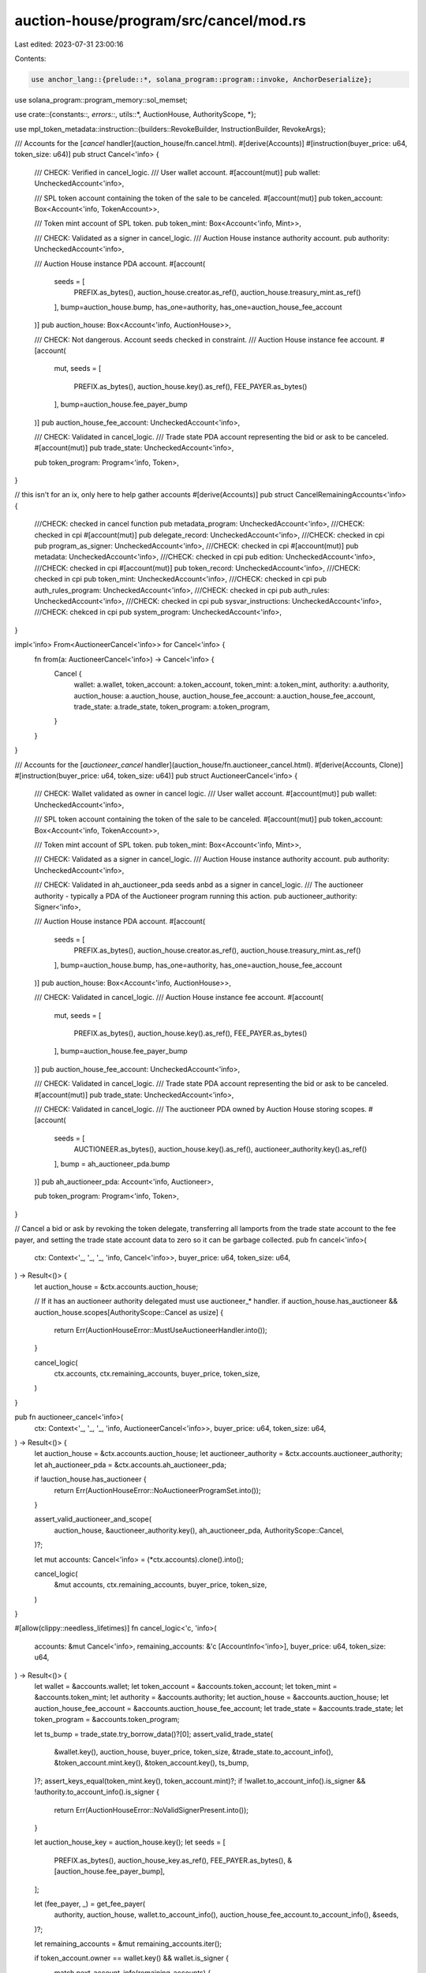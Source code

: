 auction-house/program/src/cancel/mod.rs
=======================================

Last edited: 2023-07-31 23:00:16

Contents:

.. code-block:: rs

    use anchor_lang::{prelude::*, solana_program::program::invoke, AnchorDeserialize};
use solana_program::program_memory::sol_memset;

use crate::{constants::*, errors::*, utils::*, AuctionHouse, AuthorityScope, *};

use mpl_token_metadata::instruction::{builders::RevokeBuilder, InstructionBuilder, RevokeArgs};

/// Accounts for the [`cancel` handler](auction_house/fn.cancel.html).
#[derive(Accounts)]
#[instruction(buyer_price: u64, token_size: u64)]
pub struct Cancel<'info> {
    /// CHECK: Verified in cancel_logic.
    /// User wallet account.
    #[account(mut)]
    pub wallet: UncheckedAccount<'info>,

    /// SPL token account containing the token of the sale to be canceled.
    #[account(mut)]
    pub token_account: Box<Account<'info, TokenAccount>>,

    /// Token mint account of SPL token.
    pub token_mint: Box<Account<'info, Mint>>,

    /// CHECK: Validated as a signer in cancel_logic.
    /// Auction House instance authority account.
    pub authority: UncheckedAccount<'info>,

    /// Auction House instance PDA account.
    #[account(
        seeds = [
            PREFIX.as_bytes(),
            auction_house.creator.as_ref(),
            auction_house.treasury_mint.as_ref()
        ],
        bump=auction_house.bump,
        has_one=authority,
        has_one=auction_house_fee_account
    )]
    pub auction_house: Box<Account<'info, AuctionHouse>>,

    /// CHECK: Not dangerous. Account seeds checked in constraint.
    /// Auction House instance fee account.
    #[account(
        mut,
        seeds = [
            PREFIX.as_bytes(),
            auction_house.key().as_ref(),
            FEE_PAYER.as_bytes()
        ],
        bump=auction_house.fee_payer_bump
    )]
    pub auction_house_fee_account: UncheckedAccount<'info>,

    /// CHECK: Validated in cancel_logic.
    /// Trade state PDA account representing the bid or ask to be canceled.
    #[account(mut)]
    pub trade_state: UncheckedAccount<'info>,

    pub token_program: Program<'info, Token>,
}

// this isn't for an ix, only here to help gather accounts
#[derive(Accounts)]
pub struct CancelRemainingAccounts<'info> {
    ///CHECK: checked in cancel function
    pub metadata_program: UncheckedAccount<'info>,
    ///CHECK: checked in cpi
    #[account(mut)]
    pub delegate_record: UncheckedAccount<'info>,
    ///CHECK: checked in cpi
    pub program_as_signer: UncheckedAccount<'info>,
    ///CHECK: checked in cpi
    #[account(mut)]
    pub metadata: UncheckedAccount<'info>,
    ///CHECK: checked in cpi
    pub edition: UncheckedAccount<'info>,
    ///CHECK: checked in cpi
    #[account(mut)]
    pub token_record: UncheckedAccount<'info>,
    ///CHECK: checked in cpi
    pub token_mint: UncheckedAccount<'info>,
    ///CHECK: checked in cpi
    pub auth_rules_program: UncheckedAccount<'info>,
    ///CHECK: checked in cpi
    pub auth_rules: UncheckedAccount<'info>,
    ///CHECK: checked in cpi
    pub sysvar_instructions: UncheckedAccount<'info>,
    ///CHECK: chekced in cpi
    pub system_program: UncheckedAccount<'info>,
}

impl<'info> From<AuctioneerCancel<'info>> for Cancel<'info> {
    fn from(a: AuctioneerCancel<'info>) -> Cancel<'info> {
        Cancel {
            wallet: a.wallet,
            token_account: a.token_account,
            token_mint: a.token_mint,
            authority: a.authority,
            auction_house: a.auction_house,
            auction_house_fee_account: a.auction_house_fee_account,
            trade_state: a.trade_state,
            token_program: a.token_program,
        }
    }
}

/// Accounts for the [`auctioneer_cancel` handler](auction_house/fn.auctioneer_cancel.html).
#[derive(Accounts, Clone)]
#[instruction(buyer_price: u64, token_size: u64)]
pub struct AuctioneerCancel<'info> {
    /// CHECK: Wallet validated as owner in cancel logic.
    /// User wallet account.
    #[account(mut)]
    pub wallet: UncheckedAccount<'info>,

    /// SPL token account containing the token of the sale to be canceled.
    #[account(mut)]
    pub token_account: Box<Account<'info, TokenAccount>>,

    /// Token mint account of SPL token.
    pub token_mint: Box<Account<'info, Mint>>,

    /// CHECK: Validated as a signer in cancel_logic.
    /// Auction House instance authority account.
    pub authority: UncheckedAccount<'info>,

    /// CHECK: Validated in ah_auctioneer_pda seeds anbd as a signer in cancel_logic.
    /// The auctioneer authority - typically a PDA of the Auctioneer program running this action.
    pub auctioneer_authority: Signer<'info>,

    /// Auction House instance PDA account.
    #[account(
        seeds = [
            PREFIX.as_bytes(),
            auction_house.creator.as_ref(),
            auction_house.treasury_mint.as_ref()
        ],
        bump=auction_house.bump,
        has_one=authority,
        has_one=auction_house_fee_account
    )]
    pub auction_house: Box<Account<'info, AuctionHouse>>,

    /// CHECK: Validated in cancel_logic.
    /// Auction House instance fee account.
    #[account(
        mut,
        seeds = [
            PREFIX.as_bytes(),
            auction_house.key().as_ref(),
            FEE_PAYER.as_bytes()
        ],
        bump=auction_house.fee_payer_bump
    )]
    pub auction_house_fee_account: UncheckedAccount<'info>,

    /// CHECK: Validated in cancel_logic.
    /// Trade state PDA account representing the bid or ask to be canceled.
    #[account(mut)]
    pub trade_state: UncheckedAccount<'info>,

    /// CHECK: Validated in cancel_logic.
    /// The auctioneer PDA owned by Auction House storing scopes.
    #[account(
        seeds = [
            AUCTIONEER.as_bytes(),
            auction_house.key().as_ref(),
            auctioneer_authority.key().as_ref()
        ],
        bump = ah_auctioneer_pda.bump
    )]
    pub ah_auctioneer_pda: Account<'info, Auctioneer>,

    pub token_program: Program<'info, Token>,
}

// Cancel a bid or ask by revoking the token delegate, transferring all lamports from the trade state account to the fee payer, and setting the trade state account data to zero so it can be garbage collected.
pub fn cancel<'info>(
    ctx: Context<'_, '_, '_, 'info, Cancel<'info>>,
    buyer_price: u64,
    token_size: u64,
) -> Result<()> {
    let auction_house = &ctx.accounts.auction_house;

    // If it has an auctioneer authority delegated must use auctioneer_* handler.
    if auction_house.has_auctioneer && auction_house.scopes[AuthorityScope::Cancel as usize] {
        return Err(AuctionHouseError::MustUseAuctioneerHandler.into());
    }

    cancel_logic(
        ctx.accounts,
        ctx.remaining_accounts,
        buyer_price,
        token_size,
    )
}

pub fn auctioneer_cancel<'info>(
    ctx: Context<'_, '_, '_, 'info, AuctioneerCancel<'info>>,
    buyer_price: u64,
    token_size: u64,
) -> Result<()> {
    let auction_house = &ctx.accounts.auction_house;
    let auctioneer_authority = &ctx.accounts.auctioneer_authority;
    let ah_auctioneer_pda = &ctx.accounts.ah_auctioneer_pda;

    if !auction_house.has_auctioneer {
        return Err(AuctionHouseError::NoAuctioneerProgramSet.into());
    }

    assert_valid_auctioneer_and_scope(
        auction_house,
        &auctioneer_authority.key(),
        ah_auctioneer_pda,
        AuthorityScope::Cancel,
    )?;

    let mut accounts: Cancel<'info> = (*ctx.accounts).clone().into();

    cancel_logic(
        &mut accounts,
        ctx.remaining_accounts,
        buyer_price,
        token_size,
    )
}

#[allow(clippy::needless_lifetimes)]
fn cancel_logic<'c, 'info>(
    accounts: &mut Cancel<'info>,
    remaining_accounts: &'c [AccountInfo<'info>],
    buyer_price: u64,
    token_size: u64,
) -> Result<()> {
    let wallet = &accounts.wallet;
    let token_account = &accounts.token_account;
    let token_mint = &accounts.token_mint;
    let authority = &accounts.authority;
    let auction_house = &accounts.auction_house;
    let auction_house_fee_account = &accounts.auction_house_fee_account;
    let trade_state = &accounts.trade_state;
    let token_program = &accounts.token_program;

    let ts_bump = trade_state.try_borrow_data()?[0];
    assert_valid_trade_state(
        &wallet.key(),
        auction_house,
        buyer_price,
        token_size,
        &trade_state.to_account_info(),
        &token_account.mint.key(),
        &token_account.key(),
        ts_bump,
    )?;
    assert_keys_equal(token_mint.key(), token_account.mint)?;
    if !wallet.to_account_info().is_signer && !authority.to_account_info().is_signer {
        return Err(AuctionHouseError::NoValidSignerPresent.into());
    }

    let auction_house_key = auction_house.key();
    let seeds = [
        PREFIX.as_bytes(),
        auction_house_key.as_ref(),
        FEE_PAYER.as_bytes(),
        &[auction_house.fee_payer_bump],
    ];

    let (fee_payer, _) = get_fee_payer(
        authority,
        auction_house,
        wallet.to_account_info(),
        auction_house_fee_account.to_account_info(),
        &seeds,
    )?;

    let remaining_accounts = &mut remaining_accounts.iter();

    if token_account.owner == wallet.key() && wallet.is_signer {
        match next_account_info(remaining_accounts) {
            Ok(metadata_program) => {
                require!(
                    metadata_program.key() == mpl_token_metadata::ID,
                    AuctionHouseError::PublicKeyMismatch
                );

                let delegate_record = next_account_info(remaining_accounts)?;
                let program_as_signer = next_account_info(remaining_accounts)?;
                let metadata = next_account_info(remaining_accounts)?;
                let edition = next_account_info(remaining_accounts)?;
                let token_record = next_account_info(remaining_accounts)?;
                let token_mint = next_account_info(remaining_accounts)?;
                let auth_rules_program = next_account_info(remaining_accounts)?;
                let auth_rules = next_account_info(remaining_accounts)?;
                let sysvar_instructions = next_account_info(remaining_accounts)?;
                let system_program = next_account_info(remaining_accounts)?;

                let revoke = RevokeBuilder::new()
                    .delegate_record(delegate_record.key())
                    .delegate(program_as_signer.key())
                    .metadata(metadata.key())
                    .master_edition(edition.key())
                    .token_record(token_record.key())
                    .mint(token_mint.key())
                    .token(token_account.key())
                    .authority(wallet.key())
                    .payer(wallet.key())
                    .system_program(system_program.key())
                    .sysvar_instructions(sysvar_instructions.key())
                    .spl_token_program(token_program.key())
                    .authorization_rules_program(auth_rules_program.key())
                    .authorization_rules(auth_rules.key())
                    .build(RevokeArgs::SaleV1)
                    .unwrap()
                    .instruction();

                let revoke_accounts = [
                    wallet.to_account_info(),
                    program_as_signer.to_account_info(),
                    metadata_program.to_account_info(),
                    delegate_record.to_account_info(),
                    authority.to_account_info(),
                    metadata.to_account_info(),
                    token_record.to_account_info(),
                    edition.to_account_info(),
                    token_account.to_account_info(),
                    wallet.to_account_info(),
                    token_mint.to_account_info(),
                    system_program.to_account_info(),
                    sysvar_instructions.to_account_info(),
                    token_program.to_account_info(),
                    auth_rules_program.to_account_info(),
                    auth_rules.to_account_info(),
                ];

                invoke(&revoke, &revoke_accounts)?;
            }
            Err(_) => {
                invoke(
                    &revoke(
                        &token_program.key(),
                        &token_account.key(),
                        &wallet.key(),
                        &[],
                    )
                    .unwrap(),
                    &[
                        token_program.to_account_info(),
                        token_account.to_account_info(),
                        wallet.to_account_info(),
                    ],
                )?;
            }
        }
    }

    let curr_lamp = trade_state.lamports();
    **trade_state.lamports.borrow_mut() = 0;

    **fee_payer.lamports.borrow_mut() = fee_payer
        .lamports()
        .checked_add(curr_lamp)
        .ok_or(AuctionHouseError::NumericalOverflow)?;

    #[allow(clippy::explicit_auto_deref)]
    sol_memset(*trade_state.try_borrow_mut_data()?, 0, TRADE_STATE_SIZE);

    Ok(())
}


